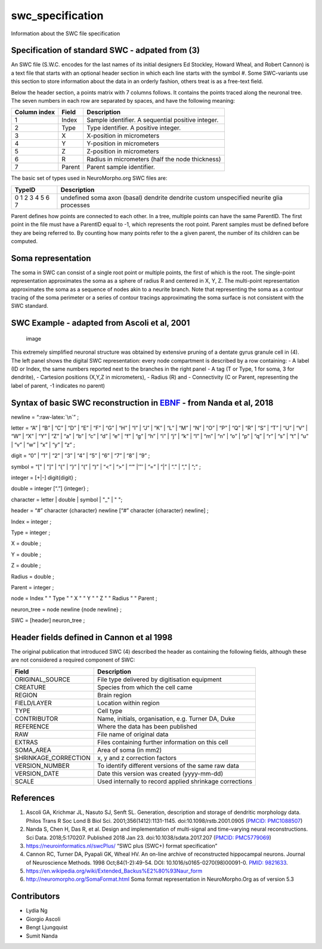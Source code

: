 swc_specification
=================

Information about the SWC file specification

Specification of standard SWC - adpated from (3)
------------------------------------------------

An SWC file (S.W.C. encodes for the last names of its initial designers
Ed Stockley, Howard Wheal, and Robert Cannon) is a text file that starts
with an optional header section in which each line starts with the
symbol #. Some SWC-variants use this section to store information about
the data in an orderly fashion, others treat is as a free-text field.

Below the header section, a points matrix with 7 columns follows. It
contains the points traced along the neuronal tree. The seven numbers in
each row are separated by spaces, and have the following meaning:

============ ====== =================================================
Column index Field  Description
============ ====== =================================================
1            Index  Sample identifier. A sequential positive integer.
2            Type   Type identifier. A positive integer.
3            X      X-position in micrometers
4            Y      Y-position in micrometers
5            Z      Z-position in micrometers
6            R      Radius in micrometers (half the node thickness)
7            Parent Parent sample identifier.
============ ====== =================================================

The basic set of types used in NeuroMorpho.org SWC files are:

+--------+---------------------+
| TypeID | Description         |
+========+=====================+
| 0      | undefined           |
| 1      | soma                |
| 2      | axon                |
| 3      | (basal) dendrite    |
| 4      | dendrite            |
| 5      | custom              |
| 6      | unspecified neurite |
| 7      | glia processes      |
+--------+---------------------+

Parent defines how points are connected to each other. In a tree,
multiple points can have the same ParentID. The first point in the file
must have a ParentID equal to -1, which represents the root point.
Parent samples must be defined before they are being referred to. By
counting how many points refer to the a given parent, the number of its
children can be computed.

Soma representation
-------------------

The soma in SWC can consist of a single root point or multiple points,
the first of which is the root. The single-point representation
approximates the soma as a sphere of radius R and centered in X, Y, Z.
The multi-point representation approximates the soma as a sequence of
nodes akin to a neurite branch. Note that representing the soma as a
contour tracing of the soma perimeter or a series of contour tracings
approximating the soma surface is not consistent with the SWC standard.

SWC Example - adapted from Ascoli et al, 2001
---------------------------------------------

.. figure:: https://user-images.githubusercontent.com/8552673/157725540-a49e8ab7-e930-401c-938b-713dd093dc2c.png
   :alt: image

   image

This extremely simplified neuronal structure was obtained by extensive
pruning of a dentate gyrus granule cell in (4). The left panel shows the
digital SWC representation: every node compartment is described by a row
containing: - A label (ID or Index, the same numbers reported next to
the branches in the right panel - A tag (T or Type, 1 for soma, 3 for
dendrite), - Cartesion positions (X,Y,Z in micrometers), - Radius (R)
and - Connectivity (C or Parent, representing the label of parent, -1
indicates no parent)

Syntax of basic SWC reconstruction in `EBNF <https://en.wikipedia.org/wiki/Extended_Backus%E2%80%93Naur_form>`__ - from Nanda et al, 2018
-----------------------------------------------------------------------------------------------------------------------------------------

newline = “:raw-latex:`\n`” ;

letter = “A” \| “B” \| “C” \| “D” \| “E” \| “F” \| “G” \| “H” \| “I” \|
“J” \| “K” \| “L” \| “M” \| “N” \| “O” \| “P” \| “Q” \| “R” \| “S” \|
“T” \| “U” \| “V” \| “W” \| “X” \| “Y” \| “Z” \| “a” \| “b” \| “c” \|
“d” \| “e” \| “f” \| “g” \| “h” \| “i” \| “j” \| “k” \| “l” \| “m” \|
“n” \| “o” \| “p” \| “q” \| “r” \| “s” \| “t” \| “u” \| “v” \| “w” \|
“x” \| “y” \| “z” ;

digit = “0” \| “1” \| “2” \| “3” \| “4” \| “5” \| “6” \| “7” \| “8” \|
“9” ;

symbol = “[" \| "]” \| “{” \| “}” \| “(” \| “)” \| “<” \| “>” \| “‘"
\|’”’ \| “=” \| “\|” \| “.” \| “,” \| “;” ;

integer = [+|-] digit{digit} ;

double = integer [“.”] {integer} ;

character = letter \| double \| symbol \| "_" \| " ";

header = “#” character {character} newline [“#” character {character}
newline] ;

Index = integer ;

Type = integer ;

X = double ;

Y = double ;

Z = double ;

Radius = double ;

Parent = integer ;

node = Index " " Type " " X " " Y " " Z " " Radius " " Parent ;

neuron_tree = node newline {node newline} ;

SWC = [header] neuron_tree ;

Header fields defined in Cannon et al 1998
------------------------------------------

The original publication that introduced SWC (4) described the header as
containing the following fields, although these are not considered a
required component of SWC:

+----------------------+----------------------------------------------+
| Field                | Description                                  |
+======================+==============================================+
| ORIGINAL_SOURCE      | File type delivered by digitisation          |
|                      | equipment                                    |
+----------------------+----------------------------------------------+
| CREATURE             | Species from which the cell came             |
+----------------------+----------------------------------------------+
| REGION               | Brain region                                 |
+----------------------+----------------------------------------------+
| FIELD/LAYER          | Location within region                       |
+----------------------+----------------------------------------------+
| TYPE                 | Cell type                                    |
+----------------------+----------------------------------------------+
| CONTRIBUTOR          | Name, initials, organisation, e.g. Turner    |
|                      | DA, Duke                                     |
+----------------------+----------------------------------------------+
| REFERENCE            | Where the data has been published            |
+----------------------+----------------------------------------------+
| RAW                  | File name of original data                   |
+----------------------+----------------------------------------------+
| EXTRAS               | Files containing further information on this |
|                      | cell                                         |
+----------------------+----------------------------------------------+
| SOMA_AREA            | Area of soma (in mm2)                        |
+----------------------+----------------------------------------------+
| SHRINKAGE_CORRECTION | x, y and z correction factors                |
+----------------------+----------------------------------------------+
| VERSION_NUMBER       | To identify different versions of the same   |
|                      | raw data                                     |
+----------------------+----------------------------------------------+
| VERSION_DATE         | Date this version was created (yyyy-mm-dd)   |
+----------------------+----------------------------------------------+
| SCALE                | Used internally to record applied shrinkage  |
|                      | corrections                                  |
+----------------------+----------------------------------------------+

References
----------

1. Ascoli GA, Krichmar JL, Nasuto SJ, Senft SL. Generation, description
   and storage of dendritic morphology data. Philos Trans R Soc Lond B
   Biol Sci. 2001;356(1412):1131-1145. doi:10.1098/rstb.2001.0905
   (`PMCID:
   PMC1088507 <https://www.ncbi.nlm.nih.gov/sites/ppmc/articles/PMC1088507/>`__)
2. Nanda S, Chen H, Das R, et al. Design and implementation of
   multi-signal and time-varying neural reconstructions. Sci Data.
   2018;5:170207. Published 2018 Jan 23. doi:10.1038/sdata.2017.207
   (`PMCID:
   PMC5779069 <https://www.ncbi.nlm.nih.gov/sites/ppmc/articles/PMC5779069/>`__)
3. https://neuroinformatics.nl/swcPlus/ “SWC plus (SWC+) format
   specification”
4. Cannon RC, Turner DA, Pyapali GK, Wheal HV. An on-line archive of
   reconstructed hippocampal neurons. Journal of Neuroscience Methods.
   1998 Oct;84(1-2):49-54. DOI: 10.1016/s0165-0270(98)00091-0. `PMID:
   9821633 <https://europepmc.org/article/MED/9821633>`__.
5. https://en.wikipedia.org/wiki/Extended_Backus%E2%80%93Naur_form
6. http://neuromorpho.org/SomaFormat.html Soma format representation in
   NeuroMorpho.Org as of version 5.3

Contributors
------------

-  Lydia Ng
-  Giorgio Ascoli
-  Bengt Ljungquist
-  Sumit Nanda
